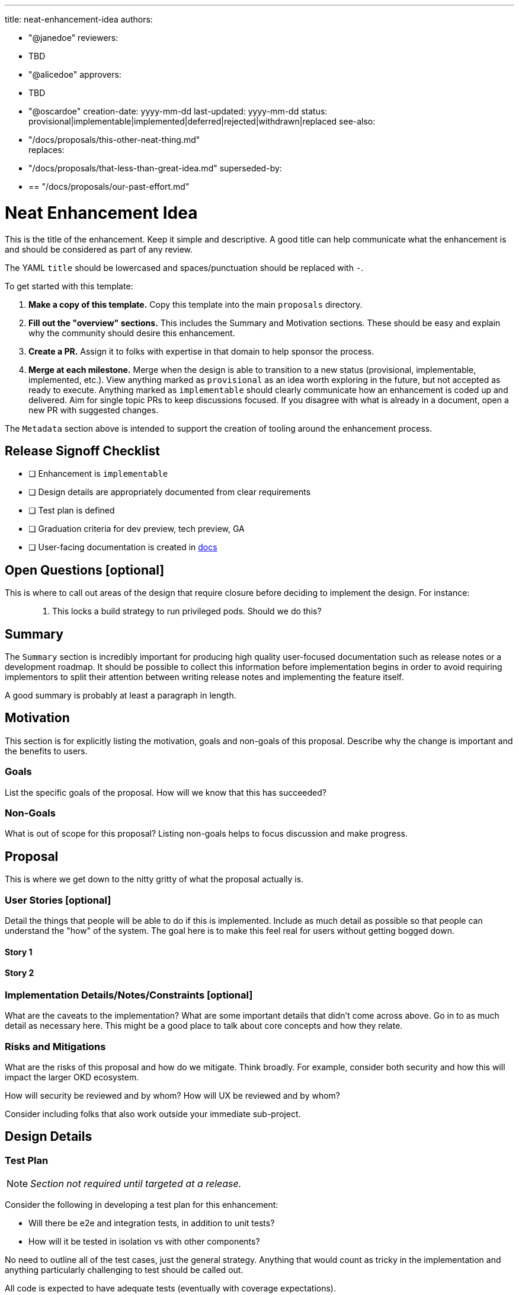////
Copyright The Shipwright Contributors

SPDX-License-Identifier: Apache-2.0
////
:doctype: book

'''

title: neat-enhancement-idea
authors:

* "@janedoe"
reviewers:
* TBD
* "@alicedoe"
approvers:
* TBD
* "@oscardoe"
creation-date: yyyy-mm-dd
last-updated: yyyy-mm-dd
status: provisional|implementable|implemented|deferred|rejected|withdrawn|replaced
see-also:
* "/docs/proposals/this-other-neat-thing.md" +
replaces:
* "/docs/proposals/that-less-than-great-idea.md"
superseded-by:
* {blank}
+
== "/docs/proposals/our-past-effort.md"

= Neat Enhancement Idea

This is the title of the enhancement. Keep it simple and descriptive. A good title can help
communicate what the enhancement is and should be considered as part of any review.

The YAML `title` should be lowercased and spaces/punctuation should be replaced with `-`.

To get started with this template:

. *Make a copy of this template.* Copy this template into the main `proposals` directory.
. *Fill out the "overview" sections.* This includes the Summary and Motivation sections. These
should be easy and explain why the community should desire this enhancement.
. *Create a PR.* Assign it to folks with expertise in that domain to help sponsor the process.
. *Merge at each milestone.* Merge when the design is able to transition to a new status
(provisional, implementable, implemented, etc.). View anything marked as `provisional` as an idea
worth exploring in the future, but not accepted as ready to execute. Anything marked as
`implementable` should clearly communicate how an enhancement is coded up and delivered. Aim for
single topic PRs to keep discussions focused. If you disagree with what is already in a document,
open a new PR with suggested changes.

The `Metadata` section above is intended to support the creation of tooling around the enhancement
process.

== Release Signoff Checklist

* [ ] Enhancement is `implementable`
* [ ] Design details are appropriately documented from clear requirements
* [ ] Test plan is defined
* [ ] Graduation criteria for dev preview, tech preview, GA
* [ ] User-facing documentation is created in link:/docs/[docs]

== Open Questions [optional]

This is where to call out areas of the design that require closure before deciding to implement the
design. For instance:

____
. This locks a build strategy to run privileged pods. Should we do this?
____

== Summary

The `Summary` section is incredibly important for producing high quality user-focused documentation
such as release notes or a development roadmap. It should be possible to collect this information
before implementation begins in order to avoid requiring implementors to split their attention
between writing release notes and implementing the feature itself.

A good summary is probably at least a paragraph in length.

== Motivation

This section is for explicitly listing the motivation, goals and non-goals of this proposal.
Describe why the change is important and the benefits to users.

=== Goals

List the specific goals of the proposal. How will we know that this has succeeded?

=== Non-Goals

What is out of scope for this proposal? Listing non-goals helps to focus discussion and make
progress.

== Proposal

This is where we get down to the nitty gritty of what the proposal actually is.

=== User Stories [optional]

Detail the things that people will be able to do if this is implemented. Include as much detail as
possible so that people can understand the "how" of the system. The goal here is to make this feel
real for users without getting bogged down.

==== Story 1

==== Story 2

=== Implementation Details/Notes/Constraints [optional]

What are the caveats to the implementation? What are some important details that didn't come across
above. Go in to as much detail as necessary here. This might be a good place to talk about core
concepts and how they relate.

=== Risks and Mitigations

What are the risks of this proposal and how do we mitigate. Think broadly. For example, consider
both security and how this will impact the larger OKD ecosystem.

How will security be reviewed and by whom? How will UX be reviewed and by whom?

Consider including folks that also work outside your immediate sub-project.

== Design Details

=== Test Plan

NOTE: _Section not required until targeted at a release._

Consider the following in developing a test plan for this enhancement:

* Will there be e2e and integration tests, in addition to unit tests?
* How will it be tested in isolation vs with other components?

No need to outline all of the test cases, just the general strategy. Anything that would count as
tricky in the implementation and anything particularly challenging to test should be called out.

All code is expected to have adequate tests (eventually with coverage expectations).

=== Graduation Criteria

NOTE: _Section not required until targeted at a release._

Define graduation milestones.

These may be defined in terms of API maturity, or as something else. Initial proposal should keep
this high-level with a focus on what signals will be looked at to determine graduation.

Consider the following in developing the graduation criteria for this enhancement:

* Maturity levels - `Dev Preview`, `Tech Preview`, `GA`
* Deprecation

Clearly define what graduation means.

==== Examples

These are generalized examples to consider, in addition to the aforementioned [maturity
levels][maturity-levels].

===== Dev Preview \-> Tech Preview

* Ability to utilize the enhancement end to end
* End user documentation, relative API stability
* Sufficient test coverage
* Gather feedback from users rather than just developers

===== Tech Preview \-> GA

* More testing (upgrade, downgrade, scale)
* Sufficient time for feedback
* Available by default

*For non-optional features moving to GA, the graduation criteria must include end to end tests.*

===== Removing a deprecated feature

* Announce deprecation and support policy of the existing feature
* Deprecate the feature

=== Upgrade / Downgrade Strategy

If applicable, how will the component be upgraded and downgraded? Make sure this is in the test
plan.

Consider the following in developing an upgrade/downgrade strategy for this enhancement:

* What changes (in invocations, configurations, API use, etc.) is an existing cluster required to
make on upgrade in order to keep previous behavior?
* What changes (in invocations, configurations, API use, etc.) is an existing cluster required to
make on upgrade in order to make use of the enhancement?

=== Version Skew Strategy

How will the component handle version skew with other components? What are the guarantees? Make sure
this is in the test plan.

Consider the following in developing a version skew strategy for this enhancement:

* During an upgrade, we will always have skew among components, how will this impact your work?
* Does this enhancement involve coordinating behavior in the control plane and in the kubelet? How
does an n-2 kubelet without this feature available behave when this feature is used?
* Will any other components on the node change? For example, changes to CSI, CRI or CNI may require
updating that component before the kubelet.

== Implementation History

Major milestones in the life cycle of a proposal should be tracked in `Implementation History`.

== Drawbacks

The idea is to find the best form of an argument why this enhancement should _not_ be implemented.

== Alternatives

Similar to the `Drawbacks` section the `Alternatives` section is used to highlight and record other
possible approaches to delivering the value proposed by an enhancement.

== Infrastructure Needed [optional]

Use this section if you need things from the project. Examples include a new subproject, repos
requested, github details, and/or testing infrastructure.

Listing these here allows the community to get the process for these resources started right away.
